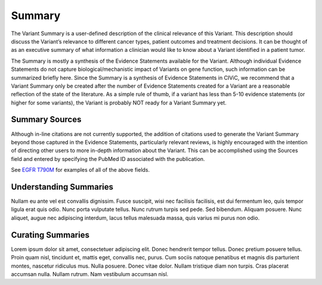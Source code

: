 Summary
=======
The Variant Summary is a user-defined description of the clinical relevance of this Variant. This description should discuss the Variant’s relevance to different cancer types, patient outcomes and treatment decisions. It can be thought of as an executive summary of what information a clinician would like to know about a Variant identified in a patient tumor.

The Summary is mostly a synthesis of the Evidence Statements available for the Variant. Although individual Evidence Statements do not capture biological/mechanistic impact of Variants on gene function, such information can be summarized briefly here. Since the Summary is a synthesis of Evidence Statements in CIViC, we recommend that a Variant Summary only be created after the number of Evidence Statements created for a Variant are a reasonable reflection of the state of the literature. As a simple rule of thumb, if a variant has less than 5-10 evidence statements (or higher for some variants), the Variant is probably NOT ready for a Variant Summary yet.

Summary Sources
---------------
Although in-line citations are not currently supported, the addition of citations used to generate the Variant Summary beyond those captured in the Evidence Statements, particularly relevant reviews, is highly encouraged with the intention of directing other users to more in-depth information about the Variant. This can be accomplished using the Sources field and entered by specifying the PubMed ID associated with the publication.

See `EGFR T790M <https://civic.genome.wustl.edu/events/genes/19/summary/variants/34/summary#variant>`_ for examples of all of the above fields.

Understanding Summaries
-----------------------
Nullam eu ante vel est convallis dignissim.  Fusce suscipit, wisi nec facilisis facilisis, est dui fermentum leo, quis tempor ligula erat quis odio.  Nunc porta vulputate tellus.  Nunc rutrum turpis sed pede.  Sed bibendum.  Aliquam posuere.  Nunc aliquet, augue nec adipiscing interdum, lacus tellus malesuada massa, quis varius mi purus non odio.

Curating Summaries
------------------
Lorem ipsum dolor sit amet, consectetuer adipiscing elit.  Donec hendrerit tempor tellus.  Donec pretium posuere tellus.  Proin quam nisl, tincidunt et, mattis eget, convallis nec, purus.  Cum sociis natoque penatibus et magnis dis parturient montes, nascetur ridiculus mus.  Nulla posuere.  Donec vitae dolor.  Nullam tristique diam non turpis.  Cras placerat accumsan nulla.  Nullam rutrum.  Nam vestibulum accumsan nisl.


